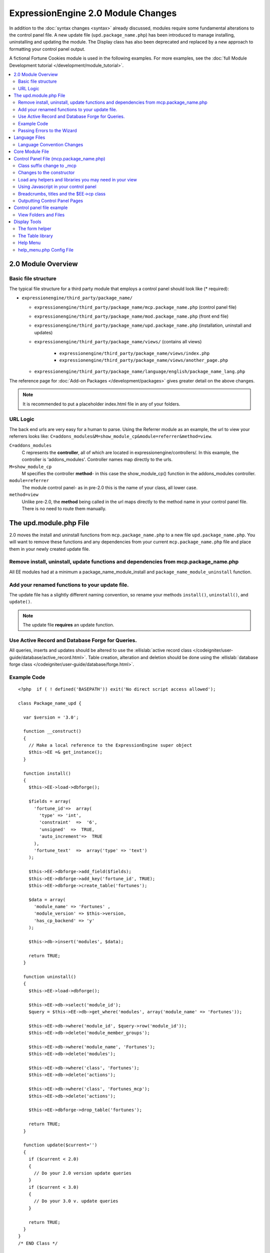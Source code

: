 ***********************************
ExpressionEngine 2.0 Module Changes
***********************************

In addition to the :doc:`syntax changes <syntax>` already discussed,
modules require some fundamental alterations to the control panel file.
A new update file (``upd.package_name.php``) has been introduced to
manage installing, uninstalling and updating the module. The Display
class has also been deprecated and replaced by a new approach to
formatting your control panel output.

A fictional Fortune Cookies module is used in the following examples.
For more examples, see the :doc:`full Module Development
tutorial </development/module_tutorial>`.

.. contents::
  :local:

2.0 Module Overview
===================

Basic file structure
--------------------

The typical file structure for a third party module that employs a
control panel should look like (* required):

- ``expressionengine/third_party/package_name/``
  
  - ``expressionengine/third_party/package_name/mcp.package_name.php``
    (control panel file)
  - ``expressionengine/third_party/package_name/mod.package_name.php``
    (front end file)
  - ``expressionengine/third_party/package_name/upd.package_name.php``
    (installation, uninstall and updates)
  - ``expressionengine/third_party/package_name/views/`` (contains all
    views)
  
      - ``expressionengine/third_party/package_name/views/index.php``
      - ``expressionengine/third_party/package_name/views/another_page.php``
  
  - ``expressionengine/third_party/package_name/language/english/package_name_lang.php``

The reference page for :doc:`Add-on Packages </development/packages>`
gives greater detail on the above changes.

.. note:: It is recommended to put a placeholder index.html file in any
  of your folders.

URL Logic
---------

The back end urls are very easy for a human to parse. Using the
Referrer module as an example, the url to view your referrers looks
like: ``C=addons_modules&M=show_module_cp&module=referrer&method=view``.

``C=addons_modules``
  C represents the **controller**, all of which are located in
  expressionengine/controllers/. In this example, the controller is
  'addons_modules'. Controller names map directly to the urls.
``M=show_module_cp``
  M specifies the controller **method**- in this case the
  show_module_cp() function in the addons_modules controller.
``module=referrer``
  The module control panel- as in pre-2.0 this is the name of your
  class, all lower case.
``method=view``
  Unlike pre-2.0, the **method** being called in the url maps
  directly to the method name in your control panel file. There is
  no need to route them manually.

The upd.module.php File
=======================

2.0 moves the install and uninstall functions from
``mcp.package_name.php`` to a new file ``upd.package_name.php``. You
will want to remove these functions and any dependencies from your
current ``mcp.package_name.php`` file and place them in your newly
created update file.

Remove install, uninstall, update functions and dependencies from mcp.package_name.php
---------------------------------------------------------------------------------------

All EE modules had at a minimum a package_name_module_install and
``package_name_module_uninstall`` function.

Add your renamed functions to your update file.
-----------------------------------------------

The update file has a slightly different naming convention, so rename
your methods ``install()``, ``uninstall()``, and ``update()``.

.. note:: The update file **requires** an update function.

Use Active Record and Database Forge for Queries.
-------------------------------------------------

All queries, inserts and updates should be altered to use the
:ellislab:`active record class
</codeigniter/user-guide/database/active_record.html>`. Table creation,
alteration and deletion should be done using the :ellislab:`database
forge class </codeigniter/user-guide/database/forge.html>`.

Example Code
------------

::

  <?php  if ( ! defined('BASEPATH')) exit('No direct script access allowed');
  
  class Package_name_upd {
  
    var $version = '3.0';
  
    function __construct()
    {
      // Make a local reference to the ExpressionEngine super object
      $this->EE =& get_instance();
    }
  
    function install()
    {
      $this->EE->load->dbforge();
  
      $fields = array(
        'fortune_id'=>  array(
          'type' => 'int',
          'constraint'  =>  '6',
          'unsigned'  =>  TRUE,
          'auto_increment'=>  TRUE
        ),
        'fortune_text'  =>  array('type' => 'text')
      );
  
      $this->EE->dbforge->add_field($fields);
      $this->EE->dbforge->add_key('fortune_id', TRUE);
      $this->EE->dbforge->create_table('fortunes');
      
      $data = array(
        'module_name' => 'Fortunes' ,
        'module_version' => $this->version,
        'has_cp_backend' => 'y'
      );
      
      $this->db->insert('modules', $data);
      
      return TRUE;
    }
  
    function uninstall()
    {
      $this->EE->load->dbforge();
  
      $this->EE->db->select('module_id');
      $query = $this->EE->db->get_where('modules', array('module_name' => 'Fortunes'));
  
      $this->EE->db->where('module_id', $query->row('module_id'));
      $this->EE->db->delete('module_member_groups');
  
      $this->EE->db->where('module_name', 'Fortunes');
      $this->EE->db->delete('modules');
  
      $this->EE->db->where('class', 'Fortunes');
      $this->EE->db->delete('actions');
  
      $this->EE->db->where('class', 'Fortunes_mcp');
      $this->EE->db->delete('actions');
  
      $this->EE->dbforge->drop_table('fortunes');
  
      return TRUE;
    }
  
    function update($current='')
    {
      if ($current < 2.0)
      {
        // Do your 2.0 version update queries
      }
      if ($current < 3.0)
      {
        // Do your 3.0 v. update queries
      }
  
      return TRUE;
    }
  }
  /* END Class */
  
  /* End of file upd.package_name.php */
  /* Location: ./system/expressionengine/third_party/upd.package_name.php */

.. note:: Use ``$this->_ee_path.'third_party/foo'`` as file path for
  any required included files that reside within your module folder.

.. note:: If your module needs user intervention for first-time
  setup, it should occur in the module's control panel on first-run,
  and not the installer method. This will allow your module to be
  installed during ExpressionEngine's application installation 
  process. See the Wiki module for an example if needed.

Passing Errors to the Wizard
----------------------------

If you want to pass notes to the user installing the system, you have
access to the property ``$this->install_errors``. For example, you may
want to attempt to create a folder on the server.

::

  function install()
  {
    var $errors = array();
  
    if (mkdir('/my/dir'))
    {
      $errors = array('Unable to create the directory, please manually add it before you use this module.');
    }
  
    if (count($errors) > 0)
    {
      $this->install_errors = $errors;
      return FALSE;
    }
    else
    {
      return TRUE;
    }
  }

When you pass errors, it is best practice to return FALSE.

Language Files
==============

Language Convention Changes
---------------------------

As noted in the :doc:`syntax guidelines <syntax>`, the $L array
containing language variables must be renamed to the $lang array.

Core Module File
================

For your core module file (``mod.package_name.php``) you simply need to
:doc:`update the syntax <syntax>`. Be certain to change queries to use
:ellislab:`active record
</codeigniter/user-guide/database/active_record.html>`.

Control Panel File (mcp.package_name.php)
=========================================

If your module does not have a control panel, you still need an mcp file
in the format::
  
  <?php  if ( ! defined('BASEPATH')) exit('No direct script access allowed');
  
  class Package_name_mcp {
  
    var $version = '1.0';
  
    function __construct()
    {
      // Make a local reference to the ExpressionEngine super object
      $this->EE =& get_instance();
    }
  }
  /* END Class */
  
  /* End of file mcp.package_name.php */
  /* Location: ./system/expressionengine/third_party/package_name/mcp.package_name.php */

Class suffix change to \_mcp
----------------------------

To be consistent with other add-on suffixes, your module control panel
class should now use the suffix ``_mcp`` instead of ``_CP``. In your
update script, don't forget to update the ``exp_actions`` table if you
have any actions processed by your control panel class!

Changes to the constructor
--------------------------

With 2.0 there is no need to manually route your pages in the
constructor, and ``__construct()`` should now be used::

  Old Syntax
  function Package_name_mcp( $switch = TRUE )
  {
    global $IN;
    
    if ($switch)
    {
      switch($IN->GBL('P'))
      {
        case 'home' : $this->home();
          break;
      }
    }
  }
  
  NEW Syntax
  function __construct( $switch = TRUE )
  {
    // Make a local reference to the ExpressionEngine super object
    $this->EE =& get_instance();
  }

Load any helpers and libraries you may need in your view
--------------------------------------------------------

Since views are given all the existing references when they are loaded,
you may want to load certain libraries or helpers before loading the
view. This is discussed more in the `Views <#views>`_ section::

  $this->EE->load->helper('form');
  $this->EE->load->library('table');

Using Javascript in your control panel
--------------------------------------

ExpressionEngine comes with the jQuery javascript library included by
default. You should create and compile your JavaScript before loading
your view (or returning a string). For example, to round your buttons
using JavaScript, you'd use::

  $this->EE->load->library('javascript');
  $this->EE->javascript->output($this->EE->jquery->corner('.cp_button a'));
  $this->EE->javascript->compile();
  
  return $this->EE->load->view('index', $vars, TRUE);

Breadcrumbs, titles and the $EE->cp class
-----------------------------------------

Most markup is now handled in **views**. However, a few process such
as defining titles and breadcrumbs will still be done in your control
panel file. For the following functions, you will need to switch from
$DSP to $EE->CP

Theme urls::

  $this->EE->cp->cp_theme_url

Setting the base breadcrumb::

  $this->EE->cp->set_breadcrumb(
    BASE.AMP.'C=addons_modules'.AMP.'M=show_module_cp'.AMP.'module=package_name',
    lang('name')
  );

Setting the title::

  $this->EE->cp->set_variable('cp_page_title', 'page_title');

Outputting Control Panel Pages
------------------------------

There are two ways to output your control panel pages. Similar to
pre-2.0, you may return a string, which will automatically be placed
inside the cp page's content container. In addition, 2.0 allows you to
use `views <#views>`_ to handle your display. Using views is the
preferred architecture as they are much easier to read and modify than
when your controller methods build the output mixed with the logic.

Dynamic information in views is conveyed with view variables. They are
created by passing an associative array when you load the view (array
keys become the variable names in the view file). So in your control
panel file, focus on removing the Display class and creating an array
containing all of the data you will need to display. Once you have your
array, you simply pass it to the view. You can format your page using
plain HTML in the view file.

To load a view, you use::

  return $this->EE->load->view('index', $vars, TRUE);

Note in the above example that the third argument of view() is being
used so that instead of being added to existing output, it is returned
as a string, and that the value is being returned by the method. In this
example, the view file named index.php in the module's views folder
would be loaded, and variables are supplied to it via the $vars array.

Data is passed from the controller to the view by way of an array or an
object in the second parameter of the view loading function. Here is an
example using an array::

  $data = array(
    'title' => 'My Title',
    'heading' => 'My Heading',
    'message' => 'My Message'
  );
  
  return $this->EE->load->view('name', $data, TRUE);

And here's an example using an object::

  $data = new Foo_class(); $this->EE->load->view('name', $data, TRUE);

.. note:: If you use an object, the class variables will be turned into
  array elements.

You can also pass a variable using $this->EE->cp->set\_variable().
This allows you to set vars without needing to pass an array into the
view. This is used exclusively for setting control panel variables
such as page titles.

Don't forget to return your view when you load it, or the content
will not be placed into the appropriate section of the control panel
page!

Control panel file example
==========================

This all may sound daunting at first if you're not already used to
working with CodeIgniter, but you'll quickly see how simple it can be.
Going back to our Fortunes module, let's take a look at outputting a
simple control panel page. The Fortune module's home page is about as
simple as it gets, consisting of two links. To create the page , our
index() method would look like::

  function index($message = '') 
  {
    $this->EE->view->cp_page_title = lang('fortunes_module_name');
  
    $this->EE->load->library('javascript');
    $this->EE->javascript->output($this->EE->jquery->corner('.cp_button a'));
    $this->EE->javascript->compile();
  
    $vars['view_url'] = BASE.AMP.'C=addons_modules'.AMP.'M=show_module_cp'.AMP.'module=fortunes'.AMP.'method=view';  
    $vars['add_url'] = BASE.AMP.'C=addons_modules'.AMP.'M=show_module_cp'.AMP.'module=fortunes'.AMP.'method=add';
  
    return $this->EE->load->view('index', $vars, TRUE);
  }

The page title is set using the CP class. To add a bit of style, the
javascript library is used to round some corners (on our ``cp_button``
links). And lastly, a view is loaded sending an array containing two
variables is returned. The view file might be as simple as::

  <ul>
    <li><div class="cp_button"><a href="<?=$add_url?>"><?=lang('add_fortune')?></a></div></li>
    <li><div class="cp_button"><a href="<?=$view_url?>"><?=lang('view_fortunes')?></a></div></li>
  </ul>

For an example of a more complex page, see the
:doc:`/development/module_tutorial`.

View Folders and Files
----------------------

.. note:: If your module doesn't have a control panel, you may skip this
  step.

A view is simply a web page or page fragment. To create your module
control panel using views to show the rendered output, you will start by
creating a views folder. In general, each page of your control panel
will have its own view file inside the views folder.

.. note:: You are not required to use a view file to create your output
  markup. Any string that the method returns is placed inside the
  control panel page's content container. For very simple pages, this
  may the option you choose. However, views are the best architectural
  choice, as they are modular and easy to read and modify. As such,
  they are the recommended approach.

Since view files are really just HTML snippets with a bit of PHP added
to output your variables, one easy way to get started is by viewing the
rendered output of your current module. Using the 'Fortunes' demo module
as an example, here is the output html for the home page::

  <div id='contentNB'>
  
  <h1>Fortunes Control Panel</h1>
  
  <div class='itemWrapper' >
  <h5><a href='index.php?S=0&C=modules&M=fortunes&P=add' >Add Fortune</a></h5>
  </div>
  
  <div class='itemWrapper' >
  <h5><a href='index.php?S=0&C=modules&M=fortunes&P=view' >View Fortunes</a></h5>
  </div>
  
  </div>

Everything inside the contentNB division will be controlled by your view
file. Thus to replicate the current module, you could simply copy the
rendered html and replace the variable elements with, well, variables::

  <div class='itemWrapper'>
  <h5><a href="<?=BASE.AMP.'C=addons_modules'.AMP.'M=show_module_cp'.AMP.'module=fortunes'.AMP.'method=add'?>">
    <?=lang('add_fortune')?></a></h5>
  </div>
  
  <div class='itemWrapper'>
  <h5>href="<?=BASE.AMP.'C=addons_modules'.AMP.'M=show_module_cp'.AMP.'module=fortunes'.AMP.'method=view'?>">
    <?=lang('view_fortunes')?></a></h5>
  </div>

There are a few things to note in the above changeover:

#. Views are REALLY easy!
#. Use php :doc:`short tags </development/guidelines/view_php_syntax>` in your views
   for increased legibility. If your server does not support short
   tags, ExpressionEngine will automatically rewrite them when
   processing your view file.
#. Module control panel URLs have been changed slightly. The structure
   is logical and easy to follow, but it's an easy tweak to miss when
   converting your module.
#. Note the use of constants and in particular the change from BASEPATH
   to BASE.
#. The ease of using your language variables:
   ``<?=lang('view_fortunes')?>``
#. The Fortunes sample module is kinda ugly.

Let's make the output a bit less ugly. The 'Referrer' module is a nice
example. Riffing on that, we end up with a completed view file that was
shown above::

  <ul>
    <li><div class="cp_button"><a href="<?=$add_url?>"><?=lang('add_fortune')?></a></div></li>
    <li><div class="cp_button"><a href="<?=$view_url?>"><?=lang('view_fortunes')?></a></div></li>
  </ul>

Easy to change the markup, isn't it? I also added a few variables to
help keep the view file simple and easy to read.

.. note:: jQuery should typically be handled in the controller and not
  the view files. It's perfectly acceptable to do otherwise, but the
  Javascript library has some automation that can help keep your view
  files simple in this regard.

Display Tools
=============

The Table library and the Form helper may be particularly useful when
creating your output, so let's take a quick look at them.

The form helper
---------------

If you need a control panel, you will likely be dealing with forms. The
form helper provides the tools for creating quick, versatile forms.
(Think ``$FNS->form_declaration()`` on steroids, or the legacy Display
class, but without requiring you to remember eight or ten function
arguments...)

While too extensive to go into great detail here, let's take a look at a
quick example of the form helper in action. Using the Fortunes example
module, there is a very simple form used to enter new fortunes and edit
existing ones. The rendered html looks like::

  <h1>Add Fortune</h1>
  
  <form method='post'  name='target' id='target'  action='index.php?S=0&C=modules&M=fortunes&P=update' >
    <div class='hidden'><input type='hidden' name='XID' value='0801a8c15ef3ad5a7c1318f232a210eb721464a1' /></div>
    
    <table border='0'  cellspacing='0' cellpadding='0' style='width:100%;'  class='tableBorder' >
      <tr>
        <td class='tableCellOne' >
          <textarea dir='ltr' style='width:100%;' name='fortune_text' id='fortune_text' cols='90' rows='15' class='textarea' ></textarea>
        </td>
      </tr>
    </table>
    
    <div class='itemWrapper' >
      <br />
      <input type='submit' class='submit' value='Add Fortune' />
    </div>
  </form>

Again, you can almost do a 'copy/paste' of your output html and then
just go in and replace your variable bits with actual php variables. Let
the form helper take care of the details of the form creation::

  <?php if ($message != ''):?>  
    <p class="notice"><?=$message?></p> 
  <?php endif;?>  
  
  <?=form_open($form_action, '', $hidden)?> 
    <table border='0' cellspacing='0' cellpadding='0' style='width:100%;' class='tableBorder' >
      <tr>
        <td class='tableCellOne' >
          <?=form_textarea(array('id'=>'fortune_text','name'=>'fortune_text','class'=>'textarea','value'=>$fortune_text));?> 
        </td>
      </tr>
    </table>

    <div class='itemWrapper' >
      <br />
      <?=form_submit(array('name' => 'submit', 'value' => lang('update'), 'class' => 'submit'));?> 
    </div>
  <?=form_close()?> 

That's all there is to it. You now have a view (``fortune_form.php``)
that allows new entries, edits, and generates the appropriate messages.

The Table library
-----------------

The Table library is the other resource you'll find invaluable when
creating your views. It will often prove easier and cleaner than hard
coding your table markup (though you can do that as well). Here's
another sample from or fortunes module: in this case, it's the original
'view' page- where you can see your existing fortunes and select
fortunes to modify or delete.

.. note:: The :doc:`/development/module_tutorial` explains views further.

Here's how we can use the table library to generate our somewhat complex
'view fortunes' page::

  <?php if ($message != ''):?>
    <p class="notice"><?=$message?></p>
  <?php endif;?>
  
  <?php if(count($fortunes) > 0):?>
  
    <?=form_open($form_action)?>
  
    <?php
    $this->table->set_template($cp_table_template);
    $this->table->set_heading(
      lang('fortune_text'),
      lang('modify_fortune'),
      form_checkbox('select_all', 'true', FALSE, 'class="toggle_all" id="select_all"').NBS.lang('delete_fortune','select_all')
    );
  
    foreach($fortunes as $fortune)
    {
      $this->table->add_row(
        $fortune['fortune'],
        '<a href="'.$fortune['modify_link'].'">'.lang('modify_fortune').'</a>',
        form_checkbox($fortune['toggle'])
      );
    }
    ?>
  
    <?=$this->table->generate()?>
    <div><?=form_submit(array('name' => 'submit', 'value' => lang('delete'), 'class' => 'submit'));?></div>
  
    <?=$pagination?>
  
    <?=form_close()?>
  <?php else: ?>
    <?=lang('no_fortunes')?>
  <?php endif;?>

Using the Table library allows for easier changes to the dynamically
generated tabular data than it would be to hard code the table rows and
cells. It also ensures that your tables have the same markup and styles
applied to them as the rest of the theme the user has enabled for their
control panel.

Help Menu
---------

The control panel help menu item provides context sensitive links for
users to useful documentation. You can leverage this to have the help
menu take users to your add-on's documentation with the addition of a
very simple config file.

help\_menu.php Config File
--------------------------

In your add-on package's config folder, create a file named
``help_menu.php``. The construction of the file is simple - a PHP file
with an associative array that maps your control panel class methods to
specific URLs::

  <?php
  
  $help_menu = array(
    'index' => 'http://example.com/user_guide/',
    'add'   => 'http://example.com/user_guide/add_fortune.html',
    'view'  => 'http://example.com/user_guide/view_fortune.html'
  );
  
  /* End of file help_menu.php */
  /* Location: ./system/expressionengine/third_party/package_name/config/help_menu.php */

For instance, whenever the method ``add()`` is called, the Help menu
link would direct the user to
``http://example.com/user_guide/add_fortune.html``.

**Tip:** Using the control panel Help menu link is a great way to check
to make sure that each page of your module's control panel is
documented!
